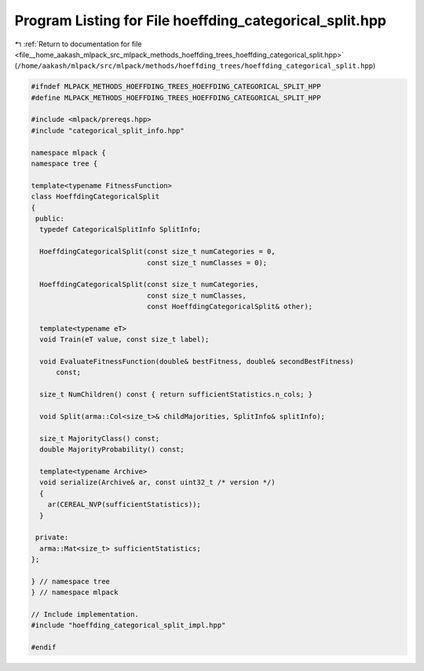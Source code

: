 
.. _program_listing_file__home_aakash_mlpack_src_mlpack_methods_hoeffding_trees_hoeffding_categorical_split.hpp:

Program Listing for File hoeffding_categorical_split.hpp
========================================================

|exhale_lsh| :ref:`Return to documentation for file <file__home_aakash_mlpack_src_mlpack_methods_hoeffding_trees_hoeffding_categorical_split.hpp>` (``/home/aakash/mlpack/src/mlpack/methods/hoeffding_trees/hoeffding_categorical_split.hpp``)

.. |exhale_lsh| unicode:: U+021B0 .. UPWARDS ARROW WITH TIP LEFTWARDS

.. code-block:: cpp

   
   #ifndef MLPACK_METHODS_HOEFFDING_TREES_HOEFFDING_CATEGORICAL_SPLIT_HPP
   #define MLPACK_METHODS_HOEFFDING_TREES_HOEFFDING_CATEGORICAL_SPLIT_HPP
   
   #include <mlpack/prereqs.hpp>
   #include "categorical_split_info.hpp"
   
   namespace mlpack {
   namespace tree {
   
   template<typename FitnessFunction>
   class HoeffdingCategoricalSplit
   {
    public:
     typedef CategoricalSplitInfo SplitInfo;
   
     HoeffdingCategoricalSplit(const size_t numCategories = 0,
                               const size_t numClasses = 0);
   
     HoeffdingCategoricalSplit(const size_t numCategories,
                               const size_t numClasses,
                               const HoeffdingCategoricalSplit& other);
   
     template<typename eT>
     void Train(eT value, const size_t label);
   
     void EvaluateFitnessFunction(double& bestFitness, double& secondBestFitness)
         const;
   
     size_t NumChildren() const { return sufficientStatistics.n_cols; }
   
     void Split(arma::Col<size_t>& childMajorities, SplitInfo& splitInfo);
   
     size_t MajorityClass() const;
     double MajorityProbability() const;
   
     template<typename Archive>
     void serialize(Archive& ar, const uint32_t /* version */)
     {
       ar(CEREAL_NVP(sufficientStatistics));
     }
   
    private:
     arma::Mat<size_t> sufficientStatistics;
   };
   
   } // namespace tree
   } // namespace mlpack
   
   // Include implementation.
   #include "hoeffding_categorical_split_impl.hpp"
   
   #endif
